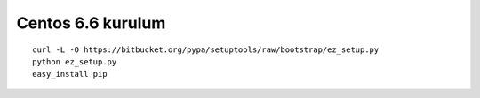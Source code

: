 Centos 6.6 kurulum
~~~~~~~~~~~~~~~~~~

::

    curl -L -O https://bitbucket.org/pypa/setuptools/raw/bootstrap/ez_setup.py
    python ez_setup.py
    easy_install pip
